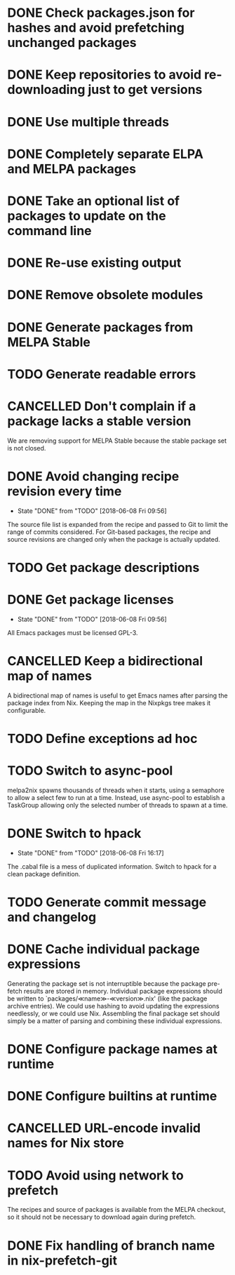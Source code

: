 #+TYP_TODO: TODO(t) STARTED(s@) WAITING(w@/!) | DONE(d!) CANCELLED(c@)

* DONE Check packages.json for hashes and avoid prefetching unchanged packages
  CLOSED: [2015-05-20 Wed 18:57]
* DONE Keep repositories to avoid re-downloading just to get versions
  CLOSED: [2015-05-20 Wed 18:57]
* DONE Use multiple threads
  CLOSED: [2015-05-20 Wed 18:57]
* DONE Completely separate ELPA and MELPA packages
  CLOSED: [2015-08-21 Fri 12:26]
* DONE Take an optional list of packages to update on the command line
  CLOSED: [2015-08-21 Fri 13:11]
* DONE Re-use existing output
  CLOSED: [2015-08-21 Fri 13:45]
* DONE Remove obsolete modules
  CLOSED: [2015-08-21 Fri 13:57]
* DONE Generate packages from MELPA Stable
  CLOSED: [2015-08-21 Fri 14:16]
* TODO Generate readable errors
* CANCELLED Don't complain if a package lacks a stable version

We are removing support for MELPA Stable because the stable package set is not
closed.

* DONE Avoid changing recipe revision every time

  - State "DONE"       from "TODO"       [2018-06-08 Fri 09:56]

The source file list is expanded from the recipe and passed to Git to limit the range of commits considered. For Git-based packages, the recipe and source revisions are changed only when the package is actually updated.

* TODO Get package descriptions
* DONE Get package licenses

  - State "DONE"       from "TODO"       [2018-06-08 Fri 09:56]

All Emacs packages must be licensed GPL-3.

* CANCELLED Keep a bidirectional map of names
  :LOGBOOK:
  - State "CANCELLED"  from "TODO"       [2019-01-01 Tue 13:16]
  :END:

A bidirectional map of names is useful to get Emacs names after parsing the
package index from Nix. Keeping the map in the Nixpkgs tree makes it
configurable.

* TODO Define exceptions ad hoc

* TODO Switch to async-pool

melpa2nix spawns thousands of threads when it starts, using a semaphore to allow
a select few to run at a time. Instead, use async-pool to establish a TaskGroup
allowing only the selected number of threads to spawn at a time.

* DONE Switch to hpack

  - State "DONE"       from "TODO"       [2018-06-08 Fri 16:17]
The .cabal file is a mess of duplicated information. Switch to hpack for a clean package definition.

* TODO Generate commit message and changelog

* DONE Cache individual package expressions
  :LOGBOOK:
  - State "DONE"       from "TODO"       [2019-01-01 Tue 11:34]
  :END:

Generating the package set is not interruptible because the package pre-fetch
results are stored in memory. Individual package expressions should be written
to `packages/≪name≫-≪version≫.nix' (like the package archive entries). We could
use hashing to avoid updating the expressions needlessly, or we could use
Nix. Assembling the final package set should simply be a matter of parsing and
combining these individual expressions.

* DONE Configure package names at runtime
  :LOGBOOK:
  - State "DONE"       from "TODO"       [2019-01-01 Tue 11:34]
  :END:
* DONE Configure builtins at runtime
  :LOGBOOK:
  - State "DONE"       from "TODO"       [2019-01-02 Wed 09:31]
  :END:

* CANCELLED URL-encode invalid names for Nix store
  :LOGBOOK:
  - State "CANCELLED"  from "TODO"       [2019-01-13 Sun 05:56] \\
    Nix also cannot handle URL-encoding. Instead, we must set the source name to something unoffensive.
  :END:

* TODO Avoid using network to prefetch

The recipes and source of packages is available from the MELPA checkout, so it
should not be necessary to download again during prefetch.

* DONE Fix handling of branch name in nix-prefetch-git
  :LOGBOOK:
  - State "DONE"       from "TODO"       [2019-01-13 Sun 05:57]
  :END:
